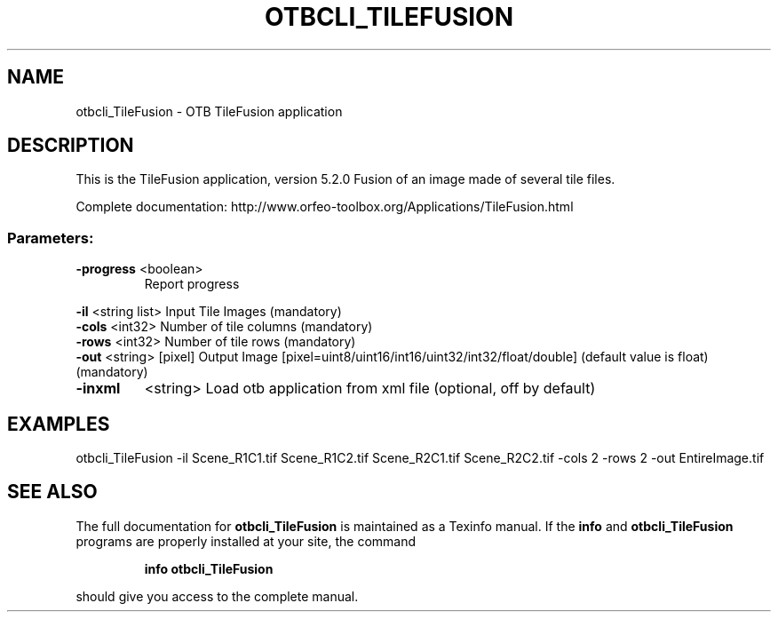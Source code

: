 .\" DO NOT MODIFY THIS FILE!  It was generated by help2man 1.46.4.
.TH OTBCLI_TILEFUSION "1" "December 2015" "otbcli_TileFusion 5.2.0" "User Commands"
.SH NAME
otbcli_TileFusion \- OTB TileFusion application
.SH DESCRIPTION
This is the TileFusion application, version 5.2.0
Fusion of an image made of several tile files.
.PP
Complete documentation: http://www.orfeo\-toolbox.org/Applications/TileFusion.html
.SS "Parameters:"
.TP
\fB\-progress\fR <boolean>
Report progress
.PP
 \fB\-il\fR       <string list>    Input Tile Images  (mandatory)
 \fB\-cols\fR     <int32>          Number of tile columns  (mandatory)
 \fB\-rows\fR     <int32>          Number of tile rows  (mandatory)
 \fB\-out\fR      <string> [pixel] Output Image  [pixel=uint8/uint16/int16/uint32/int32/float/double] (default value is float) (mandatory)
.TP
\fB\-inxml\fR
<string>         Load otb application from xml file  (optional, off by default)
.SH EXAMPLES
otbcli_TileFusion \-il Scene_R1C1.tif Scene_R1C2.tif Scene_R2C1.tif Scene_R2C2.tif \-cols 2 \-rows 2 \-out EntireImage.tif
.SH "SEE ALSO"
The full documentation for
.B otbcli_TileFusion
is maintained as a Texinfo manual.  If the
.B info
and
.B otbcli_TileFusion
programs are properly installed at your site, the command
.IP
.B info otbcli_TileFusion
.PP
should give you access to the complete manual.
